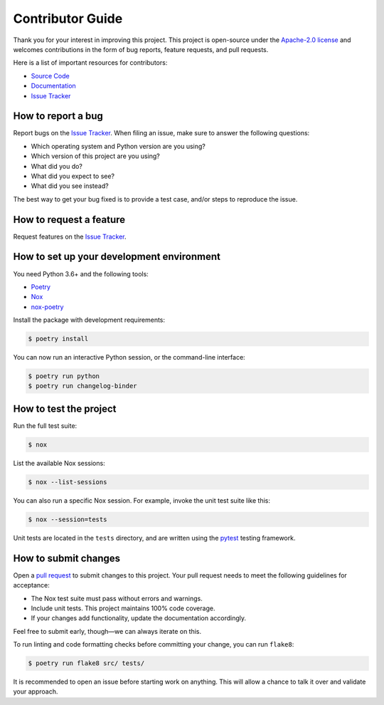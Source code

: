 Contributor Guide
=================
Thank you for your interest in improving this project. This project is
open-source under the `Apache-2.0 license`_ and welcomes contributions in the
form of bug reports, feature requests, and pull requests.

Here is a list of important resources for contributors:

- `Source Code`_
- `Documentation`_
- `Issue Tracker`_

.. _Apache-2.0 license: https://opensource.org/licenses/Apache-2.0
.. _Source Code: https://github.com/scality/changelog-binder
.. _Documentation: https://scality.github.io/changelog-binder
.. _Issue Tracker: https://github.com/scality/changelog-binder/issues

How to report a bug
-------------------
Report bugs on the `Issue Tracker`_. When filing an issue, make sure to answer
the following questions:

- Which operating system and Python version are you using?
- Which version of this project are you using?
- What did you do?
- What did you expect to see?
- What did you see instead?

The best way to get your bug fixed is to provide a test case, and/or steps to
reproduce the issue.

How to request a feature
------------------------
Request features on the `Issue Tracker`_.

How to set up your development environment
------------------------------------------
You need Python 3.6+ and the following tools:

- Poetry_
- Nox_
- nox-poetry_

Install the package with development requirements:

.. code:: console

   $ poetry install

You can now run an interactive Python session,
or the command-line interface:

.. code:: console

   $ poetry run python
   $ poetry run changelog-binder

.. _Poetry: https://python-poetry.org/
.. _Nox: https://nox.thea.codes/
.. _nox-poetry: https://nox-poetry.readthedocs.io/

How to test the project
-----------------------
Run the full test suite:

.. code:: console

   $ nox

List the available Nox sessions:

.. code:: console

   $ nox --list-sessions

You can also run a specific Nox session.
For example, invoke the unit test suite like this:

.. code:: console

   $ nox --session=tests

Unit tests are located in the ``tests`` directory, and are written using the
pytest_ testing framework.

.. _pytest: https://pytest.readthedocs.io/

How to submit changes
---------------------
Open a `pull request`_ to submit changes to this project. Your pull request
needs to meet the following guidelines for acceptance:

- The Nox test suite must pass without errors and warnings.
- Include unit tests. This project maintains 100% code coverage.
- If your changes add functionality, update the documentation accordingly.

Feel free to submit early, though—we can always iterate on this.

To run linting and code formatting checks before committing your change, you
can run ``flake8``:

.. code:: console

   $ poetry run flake8 src/ tests/

It is recommended to open an issue before starting work on anything. This will
allow a chance to talk it over and validate your approach.

.. _pull request: https://github.com/scality/changelog-binder/pulls
